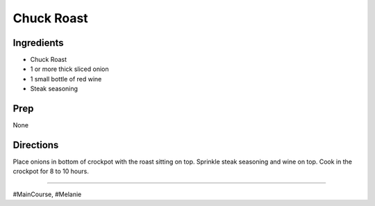 Chuck Roast
###########################################################
 
Ingredients
=========================================================
 
- Chuck Roast
- 1 or more thick sliced onion
- 1 small bottle of red wine
- Steak seasoning
 
Prep
=========================================================
 
None
 
Directions
=========================================================
 
Place onions in bottom of crockpot with the roast sitting on top. Sprinkle steak seasoning and wine on top.
Cook in the crockpot for 8 to 10 hours.
 
------
 
#MainCourse, #Melanie